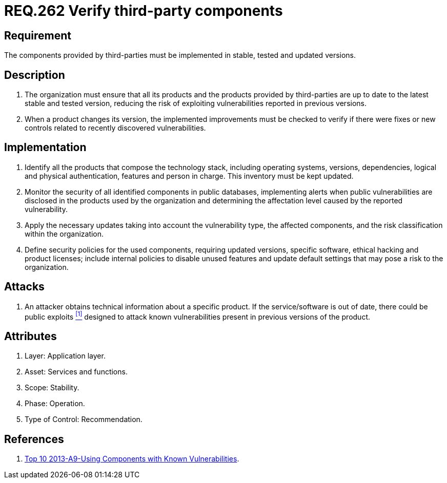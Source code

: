 :slug: rules/262/
:category: rules
:description: This document contains the details of the security requirements related to the definition and management of third-party services in the organization. This requirement establishes the importance of verifying that third-party components are always up to date in a stable and tested version.
:keywords: Requirement, Security, Product, Stable, Updated, Tested.
:rules: yes
:translate: rules/262/

= REQ.262 Verify third-party components

== Requirement

The components provided by third-parties
must be implemented in stable, tested and updated versions.

== Description

. The organization must ensure that all its products
and the products provided by third-parties
are up to date to the latest stable and tested version,
reducing the risk of exploiting vulnerabilities
reported in previous versions.

. When a product changes its version,
the implemented improvements must be checked
to verify if there were fixes or new controls
related to recently discovered vulnerabilities.

== Implementation

. Identify all the products that compose the technology stack,
including operating systems, versions, dependencies,
logical and physical authentication, features and person in charge.
This inventory must be kept updated.

. Monitor the security of all identified components in public databases,
implementing alerts when public vulnerabilities are disclosed
in the products used by the organization
and determining the affectation level
caused by the reported vulnerability.

. Apply the necessary updates taking into account the vulnerability type,
the affected components,
and the risk classification within the organization.

. Define security policies for the used components,
requiring updated versions, specific software,
ethical hacking and product licenses;
include internal policies  to disable unused features
and update default settings
that may pose a risk to the organization.

== Attacks

. An attacker obtains technical information about a specific product.
If the service/software is out of date,
there could be public exploits <<r1, ^[1]^>>
designed to attack known vulnerabilities
present in previous versions of the product.

== Attributes

. Layer: Application layer.
. Asset: Services and functions.
. Scope: Stability.
. Phase: Operation.
. Type of Control: Recommendation.

== References

. [[r1]] link:https://www.owasp.org/index.php/Top_10_2013-A9-Using_Components_with_Known_Vulnerabilities[Top 10 2013-A9-Using Components with Known Vulnerabilities].
